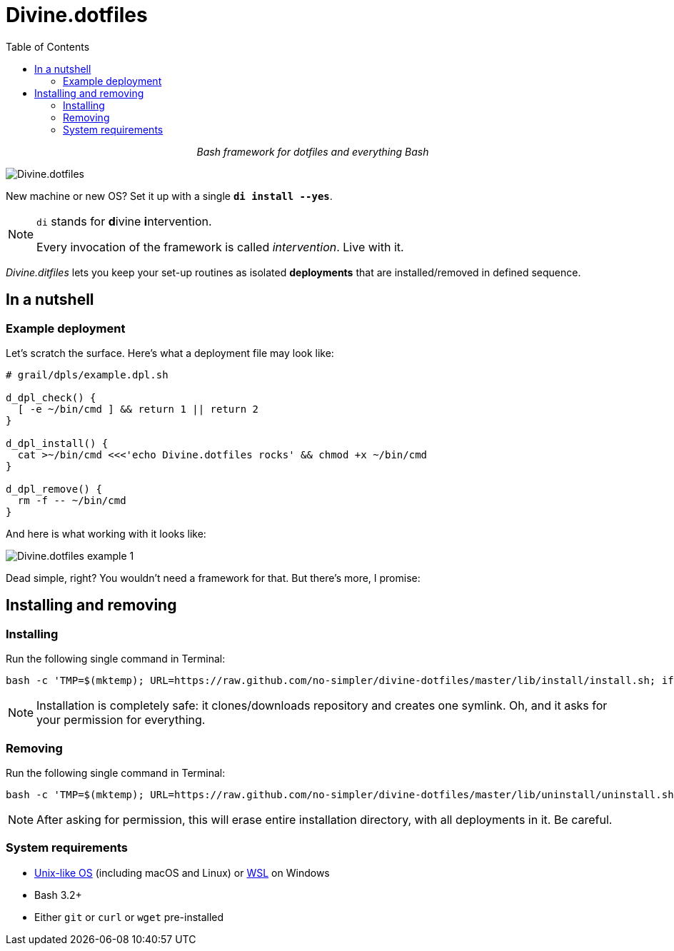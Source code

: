 # Divine.dotfiles
:toc:

++++
<p align="center">
<em>Bash framework for dotfiles and everything Bash</em>
</p>
++++

[#divine-dotfiles-plaque]
image::lib/img/divine-dotfiles-plaque.png[Divine.dotfiles,align="center"]

New machine or new OS?
Set it up with a single `*di install --yes*`.

[NOTE]
--
`di` stands for **d**ivine **i**ntervention.

Every invocation of the framework is called _intervention_.
Live with it.
--

_Divine.ditfiles_ lets you keep your set-up routines as isolated *deployments* that are installed/removed in defined sequence.

## In a nutshell

### Example deployment

Let's scratch the surface.
Here's what a deployment file may look like:

[source,bash]
----
# grail/dpls/example.dpl.sh

d_dpl_check() {
  [ -e ~/bin/cmd ] && return 1 || return 2
}

d_dpl_install() {
  cat >~/bin/cmd <<<'echo Divine.dotfiles rocks' && chmod +x ~/bin/cmd
}

d_dpl_remove() {
  rm -f -- ~/bin/cmd
}
----

And here is what working with it looks like:

[#divine-dotfiles-example-1]
image::lib/img/divine-dotfiles-example-1.gif[Divine.dotfiles example 1,align="center"]

Dead simple, right?
You wouldn’t need a framework for that.
But there’s more, I promise:



## Installing and removing

### Installing

Run the following single command in Terminal:

[source,bash]
----
bash -c 'TMP=$(mktemp); URL=https://raw.github.com/no-simpler/divine-dotfiles/master/lib/install/install.sh; if curl --version &>/dev/null; then curl -fsSL $URL >$TMP; elif wget --version &>/dev/null; then wget -qO $TMP $URL; else printf >&2 "\n==> Error: failed to detect neither curl nor wget\n"; rm -f $TMP; exit 1; fi && chmod +x $TMP && $TMP "$@" || { printf >&2 "\n==> Error: failed to download installation script\n"; rm -f $TMP; exit 2; }' bash
----

NOTE: Installation is completely safe: it clones/downloads repository and creates one symlink.
Oh, and it asks for your permission for everything.

### Removing

Run the following single command in Terminal:

[source,bash]
----
bash -c 'TMP=$(mktemp); URL=https://raw.github.com/no-simpler/divine-dotfiles/master/lib/uninstall/uninstall.sh; if curl --version &>/dev/null; then curl -fsSL $URL >$TMP; elif wget --version &>/dev/null; then wget -qO $TMP $URL; else printf >&2 "\n==> Error: failed to detect neither curl nor wget\n"; rm -f $TMP; exit 1; fi && chmod +x $TMP && $TMP "$@" || { printf >&2 "\n==> Error: failed to download uninstallation script\n"; rm -f $TMP; exit 2; }' bash
----

NOTE: After asking for permission, this will erase entire installation directory, with all deployments in it.
Be careful.

### System requirements

- https://en.wikipedia.org/wiki/Unix-like[Unix-like OS] (including macOS and Linux) or https://en.wikipedia.org/wiki/Windows_Subsystem_for_Linux[WSL] on Windows
- Bash 3.2+
- Either `git` or `curl` or `wget` pre-installed

